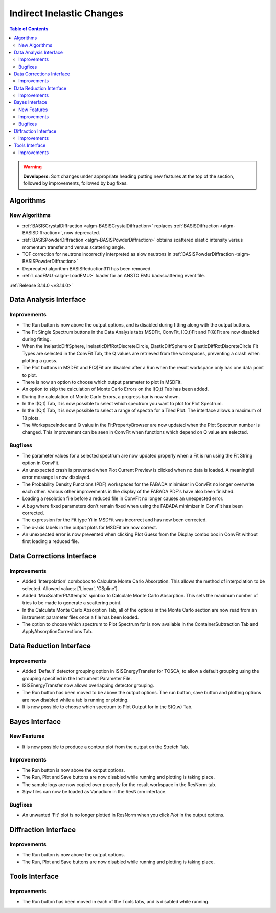 ==========================
Indirect Inelastic Changes
==========================

.. contents:: Table of Contents
   :local:

.. warning:: **Developers:** Sort changes under appropriate heading
    putting new features at the top of the section, followed by
    improvements, followed by bug fixes.

Algorithms
----------

New Algorithms
##############
- :ref:`BASISCrystalDiffraction <algm-BASISCrystalDiffraction>` replaces :ref:`BASISDiffraction <algm-BASISDiffraction>`, now deprecated.
- :ref:`BASISPowderDiffraction <algm-BASISPowderDiffraction>` obtains scattered elastic intensity versus momentum transfer and versus scattering angle.
- TOF correction for neutrons incorrectly interpreted as slow neutrons in :ref:`BASISPowderDiffraction <algm-BASISPowderDiffraction>`
- Deprecated algorithm BASISReduction311 has been removed.
- :ref:`LoadEMU <algm-LoadEMU>` loader for an ANSTO EMU backscattering event file.

:ref:`Release 3.14.0 <v3.14.0>`

Data Analysis Interface
-----------------------

Improvements
############

- The Run button is now above the output options, and is disabled during fitting along with the output buttons.
- The Fit Single Spectrum buttons in the Data Analysis tabs MSDFit, ConvFit, I(Q,t)Fit and F(Q)Fit are now disabled
  during fitting.
- When the InelasticDiffSphere, InelasticDiffRotDiscreteCircle, ElasticDiffSphere or ElasticDiffRotDiscreteCircle
  Fit Types are selected in the ConvFit Tab, the Q values are retrieved from the workspaces, preventing a crash
  when plotting a guess.
- The Plot buttons in MSDFit and F(Q)Fit are disabled after a Run when the result workspace only has one
  data point to plot.
- There is now an option to choose which output parameter to plot in MSDFit.
- An option to skip the calculation of Monte Carlo Errors on the I(Q,t) Tab has been added.
- During the calculation of Monte Carlo Errors, a progress bar is now shown.
- In the I(Q,t) Tab, it is now possible to select which spectrum you want to plot for Plot Spectrum.
- In the I(Q,t) Tab, it is now possible to select a range of spectra for a Tiled Plot. The interface allows a
  maximum of 18 plots.
- The WorkspaceIndex and Q value in the FitPropertyBrowser are now updated when the Plot Spectrum number is changed.
  This improvement can be seen in ConvFit when functions which depend on Q value are selected.

Bugfixes
########

- The parameter values for a selected spectrum are now updated properly when a Fit is run using the Fit String
  option in ConvFit.
- An unexpected crash is prevented when Plot Current Preview is clicked when no data is loaded. A meaningful error
  message is now displayed.
- The Probability Density Functions (PDF) workspaces for the FABADA minimiser in ConvFit no longer overwrite each other.
  Various other improvements in the display of the FABADA PDF's have also been finished.
- Loading a resolution file before a reduced file in ConvFit no longer causes an unexpected error.
- A bug where fixed parameters don't remain fixed when using the FABADA minimizer in ConvFit has been corrected.
- The expression for the Fit type Yi in MSDFit was incorrect and has now been corrected.
- The x-axis labels in the output plots for MSDFit are now correct.
- An unexpected error is now prevented when clicking Plot Guess from the Display combo box in ConvFit without first loading 
  a reduced file.


Data Corrections Interface
--------------------------

Improvements
############

- Added 'Interpolation' combobox to Calculate Monte Carlo Absorption. This allows the method of interpolation
  to be selected. Allowed values: ['Linear', 'CSpline'].
- Added 'MaxScatterPtAttempts' spinbox to Calculate Monte Carlo Absorption. This sets the maximum number of
  tries to be made to generate a scattering point.
- In the Calculate Monte Carlo Absorption Tab, all of the options in the Monte Carlo section are now read from
  an instrument parameter files once a file has been loaded.
- The option to choose which spectrum to Plot Spectrum for is now available in the ContainerSubtraction Tab and
  ApplyAbsorptionCorrections Tab.


Data Reduction Interface
------------------------

Improvements
############

- Added 'Default' detector grouping option in ISISEnergyTransfer for TOSCA, to allow a default grouping
  using the grouping specified in the Instrument Parameter File.
- ISISEnergyTransfer now allows overlapping detector grouping.
- The Run button has been moved to be above the output options. The run button, save button and plotting options
  are now disabled while a tab is running or plotting.
- It is now possible to choose which spectrum to Plot Output for in the S(Q,w) Tab.


Bayes Interface
---------------

New Features
############
- It is now possible to produce a contour plot from the output on the Stretch Tab.

Improvements
############

- The Run button is now above the output options.
- The Run, Plot and Save buttons are now disabled while running and plotting is taking place.
- The sample logs are now copied over properly for the result workspace in the ResNorm tab.
- Sqw files can now be loaded as Vanadium in the ResNorm interface.

Bugfixes
########

- An unwanted 'Fit' plot is no longer plotted in ResNorm when you click `Plot` in the output options.


Diffraction Interface
---------------------

Improvements
############

- The Run button is now above the output options.
- The Run, Plot and Save buttons are now disabled while running and plotting is taking place.


Tools Interface
---------------

Improvements
############

- The Run button has been moved in each of the Tools tabs, and is disabled while running.
